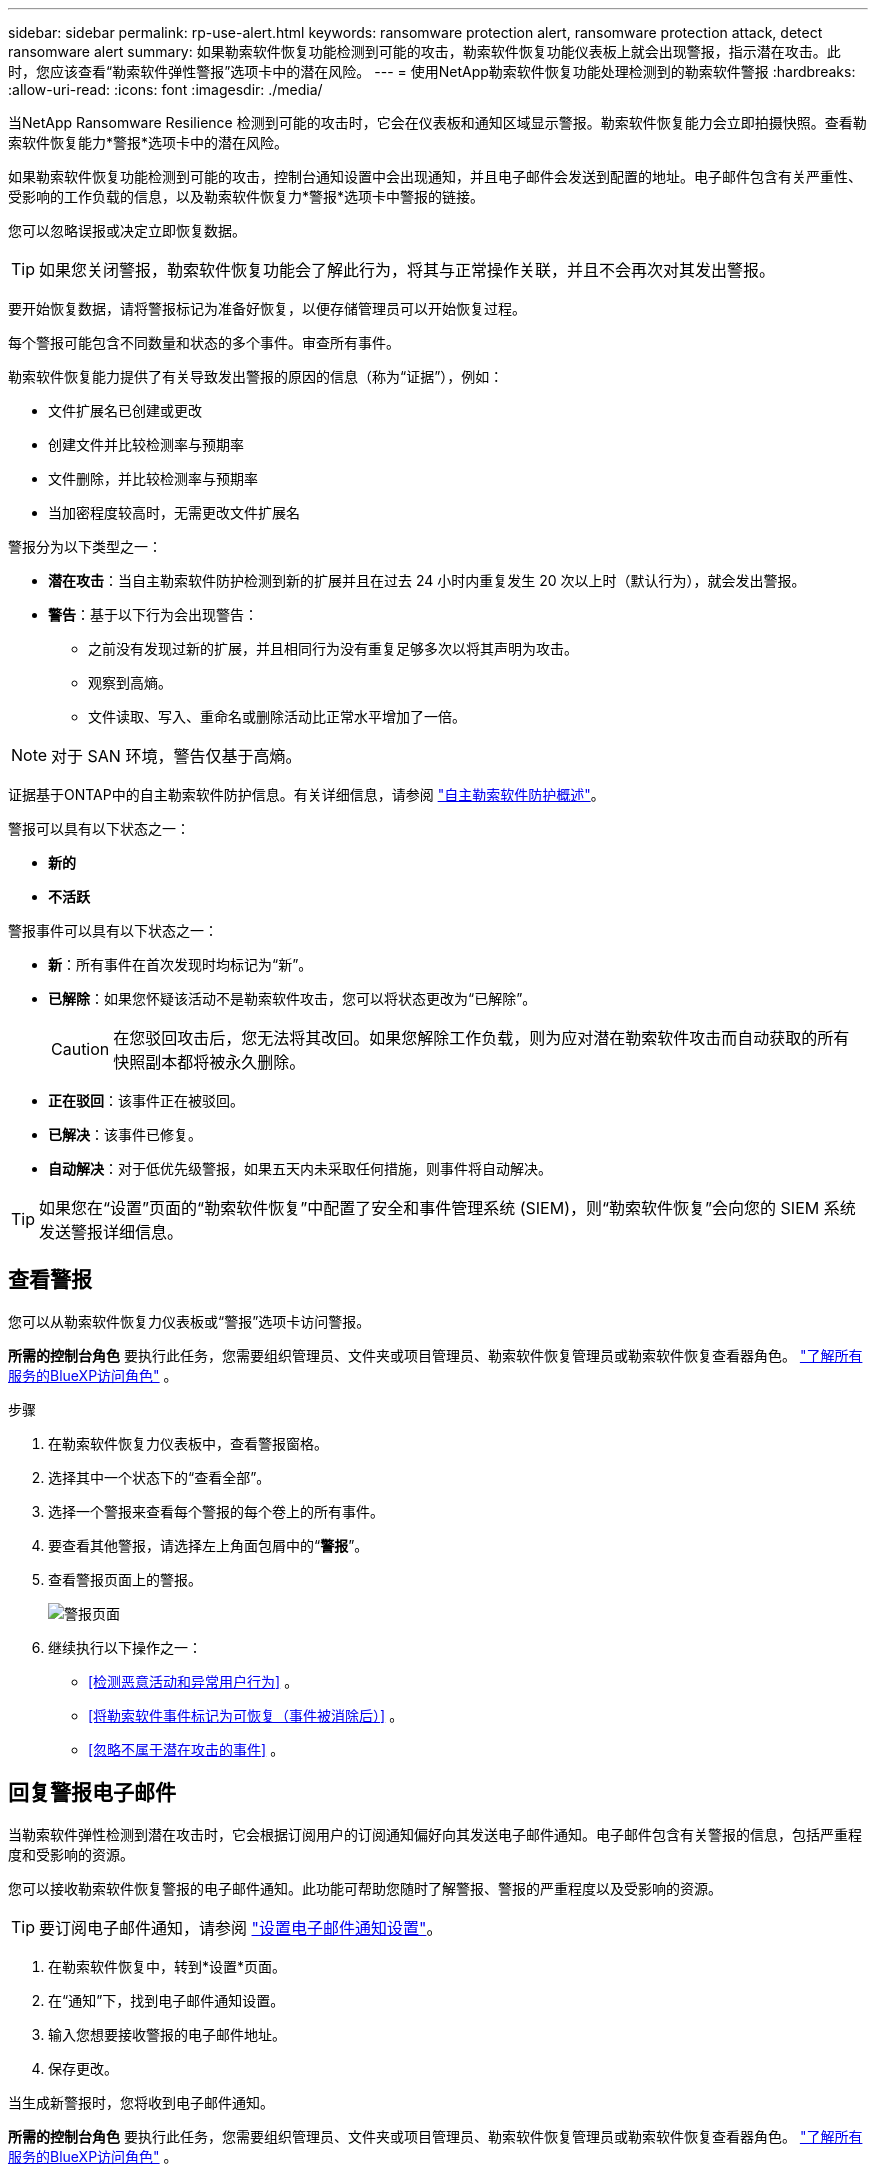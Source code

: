 ---
sidebar: sidebar 
permalink: rp-use-alert.html 
keywords: ransomware protection alert, ransomware protection attack, detect ransomware alert 
summary: 如果勒索软件恢复功能检测到可能的攻击，勒索软件恢复功能仪表板上就会出现警报，指示潜在攻击。此时，您应该查看“勒索软件弹性警报”选项卡中的潜在风险。 
---
= 使用NetApp勒索软件恢复功能处理检测到的勒索软件警报
:hardbreaks:
:allow-uri-read: 
:icons: font
:imagesdir: ./media/


[role="lead"]
当NetApp Ransomware Resilience 检测到可能的攻击时，它会在仪表板和通知区域显示警报。勒索软件恢复能力会立即拍摄快照。查看勒索软件恢复能力*警报*选项卡中的潜在风险。

如果勒索软件恢复功能检测到可能的攻击，控制台通知设置中会出现通知，并且电子邮件会发送到配置的地址。电子邮件包含有关严重性、受影响的工作负载的信息，以及勒索软件恢复力*警报*选项卡中警报的链接。

您可以忽略误报或决定立即恢复数据。


TIP: 如果您关闭警报，勒索软件恢复功能会了解此行为，将其与正常操作关联，并且不会再次对其发出警报。

要开始恢复数据，请将警报标记为准备好恢复，以便存储管理员可以开始恢复过程。

每个警报可能包含不同数量和状态的多个事件。审查所有事件。

勒索软件恢复能力提供了有关导致发出警报的原因的信息（称为“证据”），例如：

* 文件扩展名已创建或更改
* 创建文件并比较检测率与预期率
* 文件删除，并比较检测率与预期率
* 当加密程度较高时，无需更改文件扩展名


警报分为以下类型之一：

* *潜在攻击*：当自主勒索软件防护检测到新的扩展并且在过去 24 小时内重复发生 20 次以上时（默认行为），就会发出警报。
* *警告*：基于以下行为会出现警告：
+
** 之前没有发现过新的扩展，并且相同行为没有重复足够多次以将其声明为攻击。
** 观察到高熵。
** 文件读取、写入、重命名或删除活动比正常水平增加了一倍。





NOTE: 对于 SAN 环境，警告仅基于高熵。

证据基于ONTAP中的自主勒索软件防护信息。有关详细信息，请参阅 https://docs.netapp.com/us-en/ontap/anti-ransomware/index.html["自主勒索软件防护概述"^]。

警报可以具有以下状态之一：

* *新的*
* *不活跃*


警报事件可以具有以下状态之一：

* *新*：所有事件在首次发现时均标记为“新”。
* *已解除*：如果您怀疑该活动不是勒索软件攻击，您可以将状态更改为“已解除”。
+

CAUTION: 在您驳回攻击后，您无法将其改回。如果您解除工作负载，则为应对潜在勒索软件攻击而自动获取的所有快照副本都将被永久删除。

* *正在驳回*：该事件正在被驳回。
* *已解决*：该事件已修复。
* *自动解决*：对于低优先级警报，如果五天内未采取任何措施，则事件将自动解决。



TIP: 如果您在“设置”页面的“勒索软件恢复”中配置了安全和事件管理系统 (SIEM)，则“勒索软件恢复”会向您的 SIEM 系统发送警报详细信息。



== 查看警报

您可以从勒索软件恢复力仪表板或“警报”选项卡访问警报。

*所需的控制台角色* 要执行此任务，您需要组织管理员、文件夹或项目管理员、勒索软件恢复管理员或勒索软件恢复查看器角色。 https://docs.netapp.com/us-en/bluexp-setup-admin/reference-iam-predefined-roles.html["了解所有服务的BlueXP访问角色"^] 。

.步骤
. 在勒索软件恢复力仪表板中，查看警报窗格。
. 选择其中一个状态下的“查看全部”。
. 选择一个警报来查看每个警报的每个卷上的所有事件。
. 要查看其他警报，请选择左上角面包屑中的“*警报*”。
. 查看警报页面上的警报。
+
image:screen-alerts.png["警报页面"]

. 继续执行以下操作之一：
+
** <<检测恶意活动和异常用户行为>> 。
** <<将勒索软件事件标记为可恢复（事件被消除后）>> 。
** <<忽略不属于潜在攻击的事件>> 。






== 回复警报电子邮件

当勒索软件弹性检测到潜在攻击时，它会根据订阅用户的订阅通知偏好向其发送电子邮件通知。电子邮件包含有关警报的信息，包括严重程度和受影响的资源。

您可以接收勒索软件恢复警报的电子邮件通知。此功能可帮助您随时了解警报、警报的严重程度以及受影响的资源。


TIP: 要订阅电子邮件通知，请参阅 https://docs.netapp.com/us-en/bluexp-setup-admin/task-monitor-cm-operations.html#set-email-notification-settings["设置电子邮件通知设置"^]。

. 在勒索软件恢复中，转到*设置*页面。
. 在“通知”下，找到电子邮件通知设置。
. 输入您想要接收警报的电子邮件地址。
. 保存更改。


当生成新警报时，您将收到电子邮件通知。

*所需的控制台角色* 要执行此任务，您需要组织管理员、文件夹或项目管理员、勒索软件恢复管理员或勒索软件恢复查看器角色。 https://docs.netapp.com/us-en/bluexp-setup-admin/reference-iam-predefined-roles.html["了解所有服务的BlueXP访问角色"^] 。

.步骤
. 查看电子邮件。
. 在电子邮件中，选择“查看警报”并登录“勒索软件恢复”。
+
出现“警报”页面。

. 审查每个卷上每个警报的所有事件。
. 要查看其他警报，请单击左上角面包屑中的“*警报*”。
. 继续执行以下操作之一：
+
** <<检测恶意活动和异常用户行为>> 。
** <<将勒索软件事件标记为可恢复（事件被消除后）>> 。
** <<忽略不属于潜在攻击的事件>> 。






== 检测恶意活动和异常用户行为

查看“警报”选项卡，您可以识别是否存在恶意活动。

*所需的控制台角色* 要执行此任务，您需要组织管理员、文件夹或项目管理员或勒索软件恢复管理员角色。link:https://docs.netapp.com/us-en/bluexp-setup-admin/reference-iam-predefined-roles.html["了解所有服务的控制台访问角色"^] 。

*出现了哪些细节？*显示的详细信息取决于警报的触发方式：

* 由ONTAP中的自主勒索软件防护功能触发。这可以根据卷中文件的行为检测恶意活动。
* 由Data Infrastructure Insights工作负载安全触发。这需要Data Infrastructure Insights工作负载安全的许可证，并且您需要在勒索软件恢复中启用它。此功能可检测存储工作负载中的异常用户行为，并允许您阻止该用户进一步访问。
+
要在勒索软件恢复中启用工作负载安全，请转到*设置*页面并选择*工作负载安全连接*选项。

+
有关Data Infrastructure Insights工作负载安全性的概述，请查看 https://docs.netapp.com/us-en/data-infrastructure-insights/cs_intro.html["关于工作负载安全"^]。




TIP: 如果您没有数据基础设施工作负载安全的许可证，并且没有在勒索软件恢复中启用它，那么您将看不到异常用户行为信息。

当发生恶意活动时，会生成警报并自动拍摄快照。



=== 仅查看来自 Autonomous Ransomware Protection 的恶意活动

当自主勒索软件防护在勒索软件恢复中触发警报时，您可以查看以下详细信息：

* 输入数据的熵
* 预期的新文件创建率与检测到的速率的比较
* 预期文件删除率与检测率的比较
* 文件的预期重命名率与检测到的重命名率的比较
* 受影响的文件和目录



NOTE: 这些详细信息对于 NAS 工作负载是可见的。对于 SAN 环境，只有熵数据可用。

.步骤
. 从勒索软件恢复菜单中，选择*警报*。
. 选择一个警报。
. 查看警报中的事件。
+
image:screen-alerts-incidents3.png["警报事件页面"]

. 选择一个事件来查看该事件的详细信息。




=== 在Data Infrastructure Insights中查看异常用户行为工作负载安全

当Data Infrastructure Insights工作负载安全在勒索软件恢复中触发警报时，您可以直接在Data Infrastructure Insights工作负载安全中查看可疑用户、阻止用户并调查用户活动。


TIP: 这些功能是对自主勒索软件防护所提供的详细信息的补充。

.开始之前
此选项需要Data Infrastructure Insights工作负载安全的许可证，并且您需要在勒索软件恢复中启用它。

要在 Ransomware Resilience 中启用工作负载安全，请执行以下操作：

. 转到*设置*页面。
. 选择*工作负载安全连接*选项。
+
有关详细信息，请参阅link:rp-use-settings.html["配置勒索软件抵御能力设置"] 。



.步骤
. 从勒索软件恢复菜单中，选择*警报*。
. 选择一个警报。
. 查看警报中的事件。
+
image:screenshot-alerts.png["警报页面的屏幕截图。"]

. 要阻止可疑用户进一步访问控制台监控的环境，请选择“阻止用户”链接。
. 研究警报或警报中的事件：
+
.. 要在Data Infrastructure Insights工作负载安全中进一步研究警报，请选择*调查工作负载安全*链接。
.. 选择一个事件来查看该事件的详细信息。




Data Infrastructure Insights工作负载安全在新选项卡中打开。

+image:screen-alerts-incidents-diiws-diiwspage.png["调查工作负载安全性"]



== 将勒索软件事件标记为可恢复（事件被消除后）

阻止攻击后，通知存储管理员数据已准备就绪，以便他们可以开始恢复。

*所需的控制台角色* 要执行此任务，您需要组织管理员、文件夹或项目管理员或勒索软件恢复管理员角色。link:https://docs.netapp.com/us-en/bluexp-setup-admin/reference-iam-predefined-roles.html["了解所有服务的控制台访问角色"^] 。

.步骤
. 从勒索软件恢复菜单中，选择*警报*。
+
image:screen-alerts.png["警报页面"]

. 在警报页面中，选择警报。
. 查看警报中的事件。
+
image:screen-alerts-incidents3.png["警报事件页面"]

. 如果您确定事件已准备好恢复，请选择*标记需要恢复*。
. 确认操作并选择*标记需要恢复*。
. 要启动工作负载恢复，请在消息中选择“*恢复*工作负载”或选择“*恢复*”选项卡。


.结果
将警报标记为恢复后，警报将从“警报”选项卡移至“恢复”选项卡。



== 忽略不属于潜在攻击的事件

审查事件后，您需要确定该事件是否是潜在的攻击。如果不满足前述条件，他们就可以被解雇。

您可以忽略误报或决定立即恢复数据。如果您忽略警报，勒索软件恢复功能会了解此行为，将其与正常操作关联，并且不会再次针对此类行为发出警报。

如果您解除工作负载，则为应对潜在勒索软件攻击而自动获取的所有快照副本都将被永久删除。


CAUTION: 如果您关闭警报，则无法将该状态改回任何其他状态，也无法撤消此更改。

*所需的控制台角色* 要执行此任务，您需要组织管理员、文件夹或项目管理员或勒索软件恢复管理员角色。link:https://docs.netapp.com/us-en/bluexp-setup-admin/reference-iam-predefined-roles.html["了解所有服务的控制台访问角色"^] 。

.步骤
. 从勒索软件恢复菜单中，选择*警报*。
+
image:screen-alerts.png["警报页面"]

. 在警报页面中，选择警报。
+
image:screen-alerts-incidents3.png["警报事件页面"]

. 选择一个或多个事件。或者，通过选择表格左上角的事件 ID 框来选择所有事件。
. 如果您确定该事件不构成威胁，请将其视为误报：
+
** 选择事件。
** 选择表格上方的*编辑状态*按钮。
+
image:screen-alerts-status-edit.png["警报编辑状态页面"]



. 从编辑状态框中，选择“已解除”状态。
+
将显示有关工作负载和已删除快照副本的其他信息。

. 选择*保存*。
+
一个或多个事件的状态变为“已解除”。





== 查看受影响文件的列表

在文件级别恢复应用程序工作负载之前，您可以查看受影响文件的列表。您可以访问警报页面下载受影响文件的列表。然后使用恢复页面上传列表并选择要恢复的文件。

*所需的控制台角色* 要执行此任务，您需要组织管理员、文件夹或项目管理员或勒索软件恢复管理员角色。link:https://docs.netapp.com/us-en/bluexp-setup-admin/reference-iam-predefined-roles.html["了解所有服务的控制台访问角色"^] 。

.步骤
使用“警报”页面检索受影响文件的列表。


TIP: 如果某个卷有多个警报，您可能需要下载每个警报的受影响文件的 CSV 列表。

. 从勒索软件恢复菜单中，选择*警报*。
. 在“警报”页面上，按工作负载对结果进行排序，以显示要恢复的应用程序工作负载的警报。
. 从该工作负载的警报列表中选择一个警报。
. 对于该警报，选择一个事件。
+
image:screen-alerts-incidents-impacted-files.png["特定警报的受影响文件列表"]

. 对于该事件，选择下载图标并以 CSV 格式下载受影响文件的列表。

